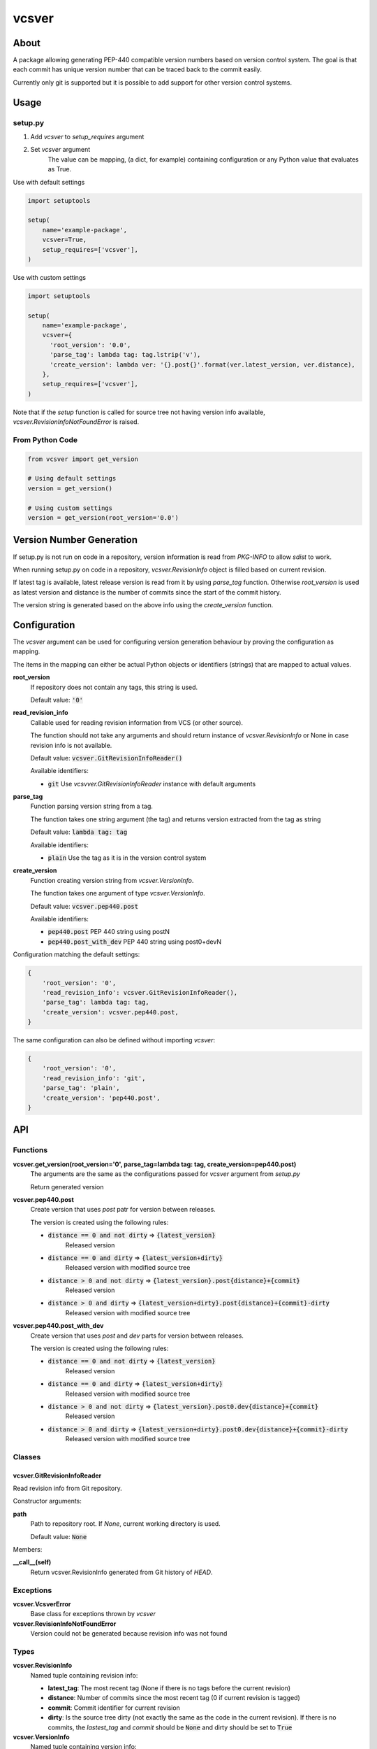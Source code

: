 ======
vcsver
======

About
=====

A package allowing generating PEP-440 compatible version numbers based on
version control system. The goal is that each commit has unique version number
that can be traced back to the commit easily.

Currently only git is supported but it is possible to add support for other
version control systems.

Usage
=====

setup.py
--------

1. Add *vcsver* to *setup_requires* argument
2. Set *vcsver* argument
    The value can be mapping, (a dict, for example) containing configuration or
    any Python value that evaluates as True.

Use with default settings

.. code:: python

    import setuptools

    setup(
        name='example-package',
        vcsver=True,
        setup_requires=['vcsver'],
    )

Use with custom settings

.. code:: python

    import setuptools

    setup(
        name='example-package',
        vcsver={
          'root_version': '0.0',
          'parse_tag': lambda tag: tag.lstrip('v'),
          'create_version': lambda ver: '{}.post{}'.format(ver.latest_version, ver.distance),
        },
        setup_requires=['vcsver'],
    )

Note that if the *setup* function is called for source tree not having version info available,
*vcsver.RevisionInfoNotFoundError* is raised.

From Python Code
----------------

.. code:: python

    from vcsver import get_version

    # Using default settings
    version = get_version()

    # Using custom settings
    version = get_version(root_version='0.0')

Version Number Generation
=========================

If setup.py is not run on code in a repository, version information is read from *PKG-INFO* to
allow *sdist* to work.

When running setup.py on code in a repository, *vcsver.RevisionInfo* object is filled
based on current revision.

If latest tag is available, latest release version is read from it by using *parse_tag*
function. Otherwise *root_version* is used as latest version and distance is the number
of commits since the start of the commit history.

The version string is generated based on the above info using the *create_version* function.

Configuration
=============

The *vcsver* argument can be used for configuring version generation behaviour
by proving the configuration as mapping.

The items in the mapping can either be actual Python objects or identifiers (strings)
that are mapped to actual values.

**root_version**
  If repository does not contain any tags, this string is used.

  Default value: :code:`'0'`

**read_revision_info**
  Callable used for reading revision information from VCS (or other source).

  The function should not take any arguments and should return instance of *vcsver.RevisionInfo*
  or None in case revision info is not available.

  Default value: :code:`vcsver.GitRevisionInfoReader()`

  Available identifiers:

  - :code:`git` Use *vcsvver.GitRevisionInfoReader* instance with default arguments

**parse_tag**
  Function parsing version string from a tag.

  The function takes one string argument (the tag) and returns version extracted from
  the tag as string

  Default value: :code:`lambda tag: tag`

  Available identifiers:

  - :code:`plain` Use the tag as it is in the version control system

**create_version**
  Function creating version string from *vcsver.VersionInfo*.

  The function takes one argument of type *vcsver.VersionInfo*. 

  Default value: :code:`vcsver.pep440.post`

  Available identifiers:

  - :code:`pep440.post` PEP 440 string using postN
  - :code:`pep440.post_with_dev` PEP 440 string using post0+devN

Configuration matching the default settings:

.. code:: python

    {
        'root_version': '0',
        'read_revision_info': vcsver.GitRevisionInfoReader(),
        'parse_tag': lambda tag: tag,
        'create_version': vcsver.pep440.post,
    }

The same configuration can also be defined without importing *vcsver*:

.. code:: python

    {
        'root_version': '0',
        'read_revision_info': 'git',
        'parse_tag': 'plain',
        'create_version': 'pep440.post',
    }

API
===

Functions
---------

**vcsver.get_version(root_version='0', parse_tag=lambda tag: tag, create_version=pep440.post)**
  The arguments are the same as the configurations passed for *vcsver* argument from *setup.py*

  Return generated version

**vcsver.pep440.post**
  Create version that uses *post* patr for version between releases.

  The version is created using the following rules:

  - :code:`distance == 0 and not dirty` ⇒ :code:`{latest_version}`
      Released version
  - :code:`distance == 0 and dirty` ⇒ :code:`{latest_version+dirty}`
      Released version with modified source tree
  - :code:`distance > 0 and not dirty` ⇒ :code:`{latest_version}.post{distance}+{commit}`
      Released version
  - :code:`distance > 0 and dirty` ⇒ :code:`{latest_version+dirty}.post{distance}+{commit}-dirty`
      Released version with modified source tree

**vcsver.pep440.post_with_dev**
  Create version that uses *post* and *dev* parts for version between releases.

  The version is created using the following rules:

  - :code:`distance == 0 and not dirty` ⇒ :code:`{latest_version}`
      Released version
  - :code:`distance == 0 and dirty` ⇒ :code:`{latest_version+dirty}`
      Released version with modified source tree
  - :code:`distance > 0 and not dirty` ⇒ :code:`{latest_version}.post0.dev{distance}+{commit}`
      Released version
  - :code:`distance > 0 and dirty` ⇒ :code:`{latest_version+dirty}.post0.dev{distance}+{commit}-dirty`
      Released version with modified source tree

Classes
-------

vcsver.GitRevisionInfoReader
****************************

Read revision info from Git repository.

Constructor arguments:

**path**
  Path to repository root. If *None*, current working directory is used.

  Default value: :code:`None`

Members:

**__call__(self)**
  Return vcsver.RevisionInfo generated from Git history of *HEAD*.

Exceptions
----------

**vcsver.VcsverError**
  Base class for exceptions thrown by *vcsver*

**vcsver.RevisionInfoNotFoundError**
  Version could not be generated because revision info was not found

Types
-----

**vcsver.RevisionInfo**
  Named tuple containing revision info:

  - **latest_tag**: The most recent tag (None if there is no tags before the current revision)
  - **distance**: Number of commits since the most recent tag (0 if current revision is tagged)
  - **commit**: Commit identifier for current revision
  - **dirty**: Is the source tree dirty (not exactly the same as the code in the current revision).
    If there is no commits, the *lastest_tag* and *commit* should be :code:`None` and dirty should be
    set to :code:`True`

**vcsver.VersionInfo**
  Named tuple containing version info:

  - **latest_version**: The most recent version (None if there is no released version before the current revision)
  - **distance**: Number of commits since the most recent tag (0 if current revision is tagged)
  - **commit**: Commit identifier for current revision
  - **dirty**: Is the source tree dirty (not exactly the same as the code in the current revision)

*RevisionInfo* is information returned by VCS readers and is turned into *VersionInfo* using the *parse_tag* function.
